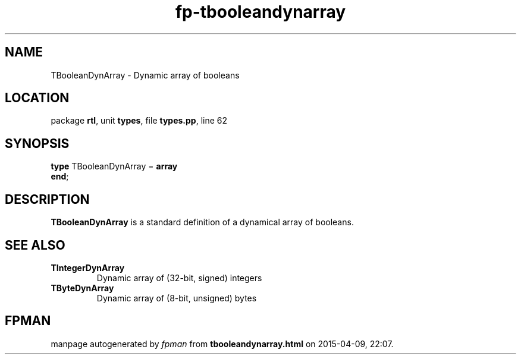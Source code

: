 .\" file autogenerated by fpman
.TH "fp-tbooleandynarray" 3 "2014-03-14" "fpman" "Free Pascal Programmer's Manual"
.SH NAME
TBooleanDynArray - Dynamic array of booleans
.SH LOCATION
package \fBrtl\fR, unit \fBtypes\fR, file \fBtypes.pp\fR, line 62
.SH SYNOPSIS
\fBtype\fR TBooleanDynArray = \fBarray\fR
.br
\fBend\fR;
.SH DESCRIPTION
\fBTBooleanDynArray\fR is a standard definition of a dynamical array of booleans.


.SH SEE ALSO
.TP
.B TIntegerDynArray
Dynamic array of (32-bit, signed) integers
.TP
.B TByteDynArray
Dynamic array of (8-bit, unsigned) bytes

.SH FPMAN
manpage autogenerated by \fIfpman\fR from \fBtbooleandynarray.html\fR on 2015-04-09, 22:07.

